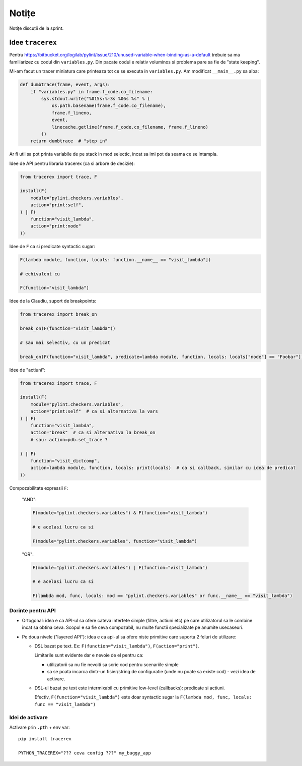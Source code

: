 ======
Notițe
======

Notițe discuții de la sprint.

Idee ``tracerex``
=================

Pentru https://bitbucket.org/logilab/pylint/issue/210/unused-variable-when-binding-as-a-default trebuie sa ma
familiarizez cu codul din ``variables.py``. Din pacate codul e relativ voluminos si problema pare sa fie de "state
keeping".

Mi-am facut un tracer miniatura care printeaza tot ce se executa in ``variables.py``. Am modificat ``__main__.py`` sa
aiba:

.. sourcecode:: python

    def dumbtrace(frame, event, args):
        if "variables.py" in frame.f_code.co_filename:
            sys.stdout.write("%015s:%-3s %06s %s" % (
                os.path.basename(frame.f_code.co_filename),
                frame.f_lineno,
                event,
                linecache.getline(frame.f_code.co_filename, frame.f_lineno)
            ))
        return dumbtrace  # "step in"

Ar fi util sa pot printa variabile de pe stack in mod selectic, incat sa imi pot da seama ce se intampla.

Idee de API pentru libraria tracerex (ca si arbore de decizie):

.. sourcecode:: python

    from tracerex import trace, F

    install(F(
        module="pylint.checkers.variables",
        action="print:self",
    ) | F(
        function="visit_lambda",
        action="print:node"
    ))

Idee de ``F`` ca si predicate syntactic sugar:

.. sourcecode:: python

    F(lambda module, function, locals: function.__name__ == "visit_lambda"])

    # echivalent cu

    F(function="visit_lambda")

Idee de la Claudiu, suport de breakpoints:

.. sourcecode:: python

    from tracerex import break_on

    break_on(F(function="visit_lambda"))

    # sau mai selectiv, cu un predicat

    break_on(F(function="visit_lambda", predicate=lambda module, function, locals: locals["node"] == "Foobar"]))

Idee de "actiuni":

.. sourcecode:: python

    from tracerex import trace, F

    install(F(
        module="pylint.checkers.variables",
        action="print:self"  # ca si alternativa la vars
    ) | F(
        function="visit_lambda",
        action="break"  # ca si alternativa la break_on
        # sau: action=pdb.set_trace ?

    ) | F(
        function="visit_dictcomp",
        action=lambda module, function, locals: print(locals)  # ca si callback, similar cu idea de predicat
    ))

Compozabilitate expressii ``F``:

    "AND":

    .. sourcecode:: python

        F(module="pylint.checkers.variables") & F(function="visit_lambda")

        # e acelasi lucru ca si

        F(module="pylint.checkers.variables", function="visit_lambda")

    "OR":

    .. sourcecode:: python

        F(module="pylint.checkers.variables") | F(function="visit_lambda")

        # e acelasi lucru ca si

        F(lambda mod, func, locals: mod == "pylint.checkers.variables" or func.__name__ == "visit_lambda")


Dorinte pentru API
--------------------

* Ortogonal: idea e ca API-ul sa ofere cateva interfete simple (filtre, actiuni etc) pe care utilizatorul sa le combine
  incat sa obtina ceva. Scopul e sa fie ceva compozabil, nu multe functii specializate pe anumite usecaseuri.
* Pe doua nivele ("layered API"): idea e ca api-ul sa ofere niste primitive care suporta 2 feluri de utilizare:

  * DSL bazat pe text. Ex: ``F(function="visit_lambda")``, ``F(action="print")``.

    Limitarile sunt evidente dar e nevoie de el pentru ca:

    * utilizatorii sa nu fie nevoiti sa scrie cod pentru scenariile simple
    * sa se poata incarca dintr-un fisier/string de configuratie (unde nu poate sa existe cod) - vezi idea de activare.

  * DSL-ul bazat pe text este intermixabil cu primitive low-level (callbacks): predicate si actiuni.

    Efectiv, ``F(function="visit_lambda")`` este doar syntactic sugar la ``F(lambda mod, func, locals: func ==
    "visit_lambda")``

Idei de activare
----------------

Activare prin ``.pth`` + env var::

    pip install tracerex

    PYTHON_TRACEREX="??? ceva config ???" my_buggy_app
